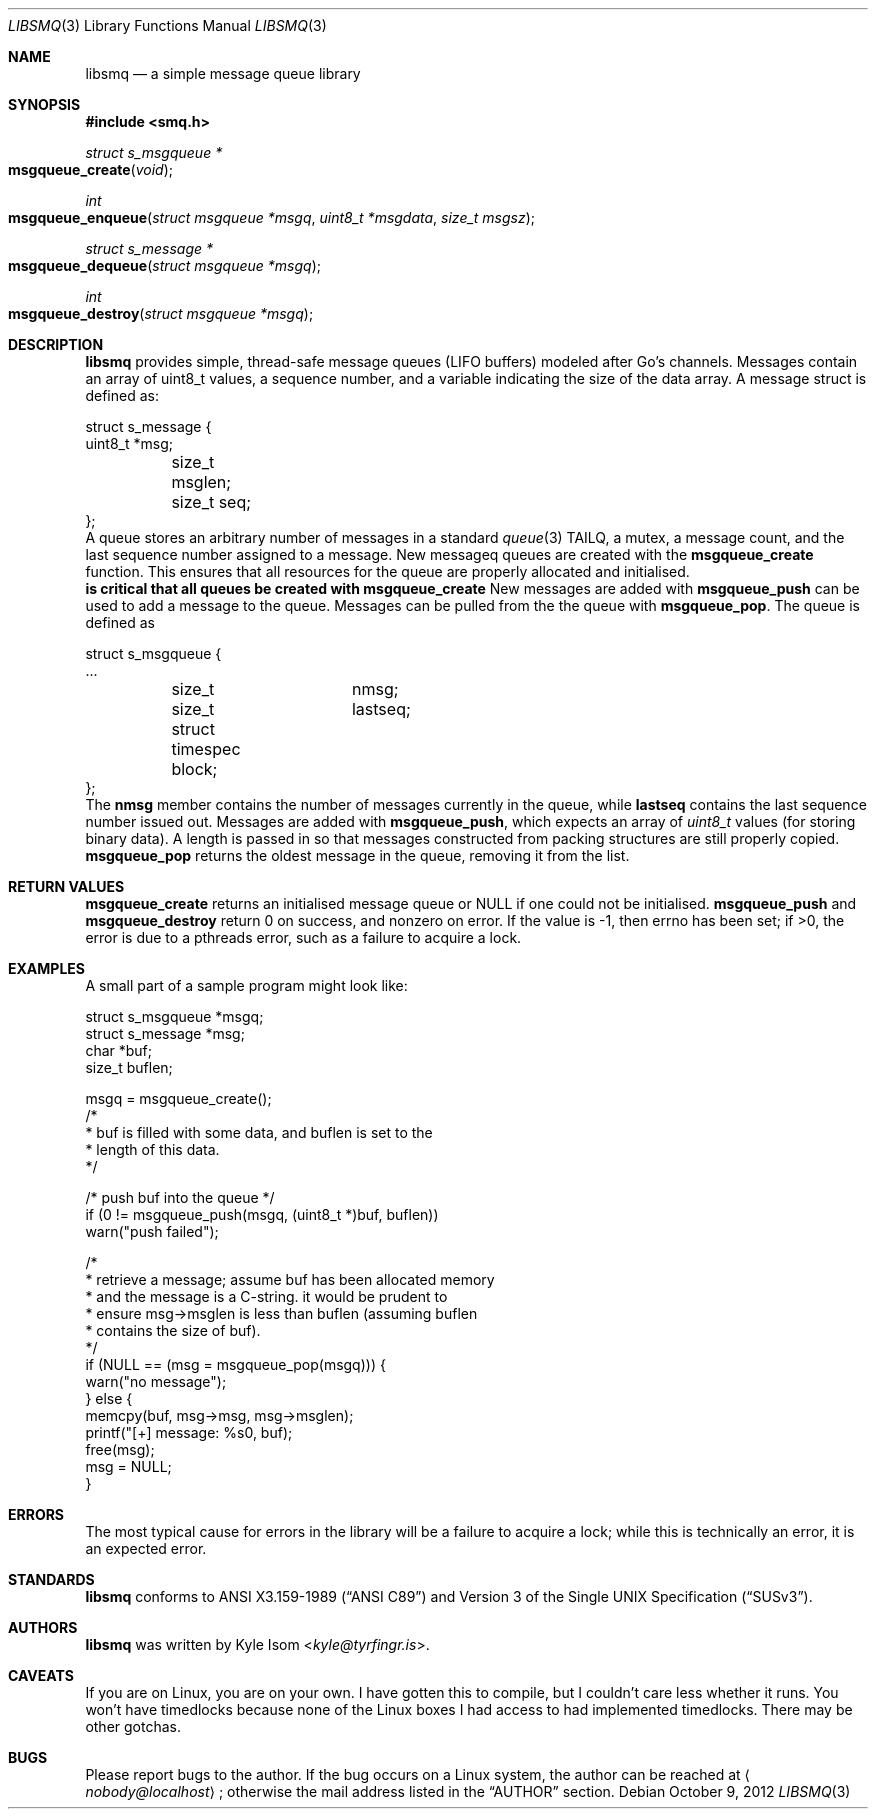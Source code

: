 .Dd October 9, 2012
.Dt LIBSMQ 3
.Os
.Sh NAME
.Nm libsmq
.Nd a simple message queue library
.Sh SYNOPSIS
.In smq.h
.Ft "struct s_msgqueue *"
.Fo msgqueue_create
.Fa void
.Fc
.Ft int
.Fo msgqueue_enqueue
.Fa "struct msgqueue *msgq"
.Fa "uint8_t *msgdata"
.Fa "size_t msgsz"
.Fc
.Ft "struct s_message *"
.Fo "msgqueue_dequeue"
.Fa "struct msgqueue *msgq"
.Fc
.Ft int
.Fo "msgqueue_destroy"
.Fa "struct msgqueue *msgq"
.Fc
.Sh DESCRIPTION
.Nm
provides simple, thread-safe message queues (LIFO buffers) modeled
after Go's channels. Messages contain an array of uint8_t values,
a sequence number, and a variable indicating the size of the data
array. A message struct is defined as:
.Bd -literal
struct s_message {
        uint8_t                 *msg;
	size_t                   msglen;
	size_t                   seq;
};
.Ed
A queue stores an arbitrary number of messages in a standard
.Xr queue 3
TAILQ, a mutex, a message count, and the last sequence number assigned
to a message.
New messageq queues are created with the
.Ic msgqueue_create
function. This ensures that all resources for the queue are properly
allocated and initialised.
.Sy It is critical that all queues be created with msgqueue_create
.Sy and destroyed with msgqueue_destroy!
.No
New messages are added with
.Ic msgqueue_push
can be used to add a message to the queue. Messages can be pulled from
the the queue with
.Ic msgqueue_pop .
The queue is defined as
.Bd -literal
struct s_msgqueue {
        ...
	size_t		nmsg;
	size_t		lastseq;
	struct timespec block;
};
.Ed
The
.Ic nmsg
member contains the number of messages currently in the queue, while
.Ic lastseq
contains the last sequence number issued out. Messages are added with
.Ic msgqueue_push ,
which expects an array of
.Ft uint8_t
values (for storing binary data). A length is passed in so that
messages constructed from packing structures are still properly
copied.
.Ic msgqueue_pop
returns the oldest message in the queue, removing it from the list.
.Sh RETURN VALUES
.Ic msgqueue_create
returns an initialised message queue or NULL if one could not be
initialised.
.Ic msgqueue_push
and
.Ic msgqueue_destroy
return 0 on success, and nonzero on error. If the value is -1, then
errno has been set; if >0, the error is due to a pthreads error, such
as a failure to acquire a lock.
.Sh EXAMPLES
A small part of a sample program might look like:
.Bd -literal
        struct s_msgqueue       *msgq;
        struct s_message        *msg;
        char                    *buf;
        size_t                   buflen;

        msgq = msgqueue_create();
        /*
         * buf is filled with some data, and buflen is set to the
         * length of this data.
         */

        /* push buf into the queue */
        if (0 != msgqueue_push(msgq, (uint8_t *)buf, buflen))
                warn("push failed");

        /*
         * retrieve a message; assume buf has been allocated memory
         * and the message is a C-string. it would be prudent to
         * ensure msg->msglen is less than buflen (assuming buflen
         * contains the size of buf).
         */
        if (NULL == (msg = msgqueue_pop(msgq))) {
                warn("no message");
        } else {
                memcpy(buf, msg->msg, msg->msglen);
                printf("[+] message: %s\n", buf);
                free(msg);
                msg = NULL;
        }
.Ed
.Sh ERRORS
The most typical cause for errors in the library will be a failure
to acquire a lock; while this is technically an error, it is an
expected error.
.Sh STANDARDS
.Nm
conforms to
.St -ansiC
and
.St -susv3 .
.Sh AUTHORS
.Nm
was written by
.An Kyle Isom Aq Mt kyle@tyrfingr.is .
.Sh CAVEATS
If you are on Linux, you are on your own. I have gotten this to compile,
but I couldn't care less whether it runs. You won't have timedlocks
because none of the Linux boxes I had access to had implemented
timedlocks. There may be other gotchas.
.Sh BUGS
Please report bugs to the author. If the bug occurs on a Linux system,
the author can be reached at
.Aq Mt nobody@localhost ;
otherwise the mail address listed in the
.Sx AUTHOR
section.

